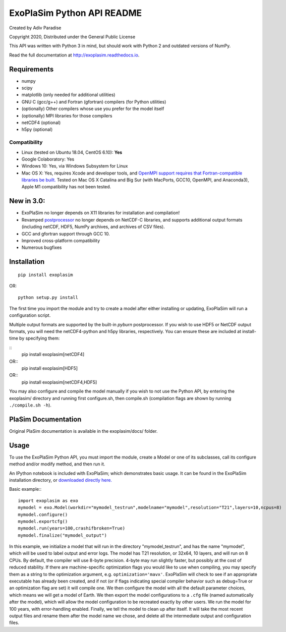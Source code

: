 .. -*- coding:utf-8 -*-

===========================
ExoPlaSim Python API README
===========================

Created by Adiv Paradise

Copyright 2020, Distributed under the General Public License

This API was written with Python 3 in mind, but should work with
Python 2 and outdated versions of NumPy. 

Read the full documentation at http://exoplasim.readthedocs.io.

Requirements
------------
    
*   numpy
*   scipy
*   matplotlib (only needed for additional utilities)
*   GNU C (gcc/g++) and Fortran (gfortran) compilers (for Python utilities)
*   (optionally) Other compilers whose use you prefer for the model itself
*   (optionally) MPI libraries for those compilers
*   netCDF4 (optional)
*   h5py (optional)
    
Compatibility
*************

* Linux (tested on Ubuntu 18.04, CentOS 6.10): **Yes**
* Google Colaboratory: Yes
* Windows 10: Yes, via Windows Subsystem for Linux
* Mac OS X: Yes, requires Xcode and developer tools, and `OpenMPI support requires that Fortran-compatible libraries be built. <https://www.open-mpi.org/faq/?category=osx#not-using-osx-bundled-ompi>`_ Tested on Mac OS X Catalina and Big Sur (with MacPorts, GCC10, OpenMPI, and Anaconda3), Apple M1 compatibility has not been tested.

**New in 3.0:**
---------------

* ExoPlaSim no longer depends on X11 libraries for installation and compilation!
* Revamped `postprocessor <postprocessor.html>`_ no longer depends on NetCDF-C libraries, and supports additional output formats (including netCDF, HDF5, NumPy archives, and archives of CSV files).
* GCC and gfortran support through GCC 10.
* Improved cross-platform compatibility
* Numerous bugfixes

Installation
------------

::

    pip install exoplasim
    
OR::

    python setup.py install
    
The first time you import the module and try to create a model
after either installing or updating, ExoPlaSim will run a 
configuration script.

Multiple output formats are supported by the built-in `pyburn`
postprocessor. If you wish to use HDF5 or NetCDF output formats, you
will need the netCDF4-python and h5py libraries, respectively. You
can ensure these are included at install-time by specifying them:

::
    pip install exoplasim[netCDF4]
    
OR::
    pip install exoplasim[HDF5]
    
OR::
    pip install exoplasim[netCDF4,HDF5]

You may also configure and compile the model manually if you wish
to not use the Python API, by entering the exoplasim/ directory
and running first configure.sh, then compile.sh (compilation flags
are shown by running ``./compile.sh -h``). 

PlaSim Documentation
--------------------

Original PlaSim documentation is available in the exoplasim/docs/
folder.

Usage
-----

To use the ExoPlaSim Python API, you must import the module, create
a Model or one of its subclasses, call its configure method and/or
modify method, and then run it. 

An IPython notebook is included with ExoPlaSim; which demonstrates
basic usage. It can be found in the ExoPlaSim installation directory,
or `downloaded directly here. <https://raw.githubusercontent.com/alphaparrot/ExoPlaSim/master/exoplasim/exoplasim_tutorial.ipynb>`_

Basic example:::

    import exoplasim as exo
    mymodel = exo.Model(workdir="mymodel_testrun",modelname="mymodel",resolution="T21",layers=10,ncpus=8)
    mymodel.configure()
    mymodel.exportcfg()
    mymodel.run(years=100,crashifbroken=True)
    mymodel.finalize("mymodel_output")
    
In this example, we initialize a model that will run in the directory
"mymodel_testrun", and has the name "mymodel", which will be used to
label output and error logs. The model has T21 resolution, or 32x64,
10 layers, and will run on 8 CPUs. By default, the compiler will use
8-byte precision. 4-byte may run slightly faster, but possibly at the
cost of reduced stability. If there are machine-specific optimization
flags you would like to use when compiling, you may specify them as a
string to the optimization argument, e.g. ``optimization='mavx'``. ExoPlaSim
will check to see if an appropriate executable has already been created,
and if not (or if flags indicating special compiler behavior such as 
debug=True or an optimization flag are set) it will compile one. We then
configure the model with all the default parameter choices, which means
we will get a model of Earth. We then export the model configurations
to a ``.cfg`` file (named automatically after the model), which will allow
the model configuration to be recreated exactly by other users. We 
run the model for 100 years, with error-handling enabled. Finally, we 
tell the model to clean up after itself. It will take the most recent 
output files and rename them after the model name we chose, and delete 
all the intermediate output and configuration files. 
